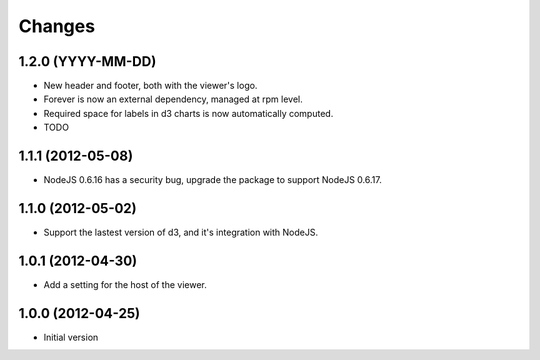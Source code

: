 Changes
=======

1.2.0 (YYYY-MM-DD)
------------------

- New header and footer, both with the viewer's logo.
- Forever is now an external dependency, managed at rpm level.
- Required space for labels in d3 charts is now automatically computed.
- TODO

1.1.1 (2012-05-08)
------------------

- NodeJS 0.6.16 has a security bug, upgrade the package to support NodeJS 0.6.17.

1.1.0 (2012-05-02)
------------------

- Support the lastest version of d3, and it's integration with NodeJS.

1.0.1 (2012-04-30)
------------------
- Add a setting for the host of the viewer.

1.0.0 (2012-04-25)
------------------
- Initial version
